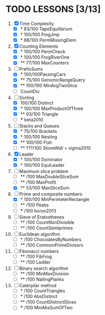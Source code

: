 * TODO LESSONS [3/13]
1) [X] Time Complexity
   - [X] *    83/100 TapeEquilibrium 
   - [X] *   100/100 FrogJmp         
   - [X] *    88/100 PermMissingElem
2) [X]  Counting Elements
   - [X] *   100/100 PermCheck
   - [X] *   100/100 FrogRiverOne
   - [X] **   77/100 MaxCounters
3) [-] PrefixSums
   - [X] *   100/100PassingCars
   - [X] **   75/100 GenomicRangeQuery
   - [X] **  100/100 MinAvgTwoSlice
   - [ ]     CountDiv
4) [-] Sorting
   - [X]     100/100 Distinct
   - [X] *   100/100 MaxProductOfThree
   - [X] **   93/100 Triangle
   - [ ] *** beta2010
5) [-] Stacks and Queues
   - [X] *    75/100 Brackets
   - [X] *   100/100 Nesting
   - [X] **  100/100 Fish
   - [ ] **  ???/100 StoneWall = sigma2010
6) [X] Leader
   - [X] *   100/100 Dominator
   - [X] *   100/100 EquiLeader
7) [-] Maximum slice problem
   - [ ] **     /100 MaxDoubleSliceSum
   - [ ] **     /100 MaxProfit
   - [X] **   53/100 MaxSliceSum
8) [-] Prime and composite numbers
   - [X] *   100/100 MinPerimeterRectangle
   - [ ] **     /100 Peaks
   - [ ] ***    /100 boron2013
9) [ ] Sieve of Eratosthenes
   - [ ] **     /100 CountNonDivisible
   - [ ] **     /100 CountSemiprimes
10) [ ] Euclidean algorithm
    - [ ] *      /100 ChocolatesByNumbers
    - [ ] **     /100 CommonPrimeDivisors
11) [ ] Fibonacci numbers
    - [ ] **     /100 FibFrog
    - [ ] **     /100 Ladder
12) [ ] Binary search algorithm
    - [ ] **     /100 MinMaxDivision
    - [ ] **     /100 NailingPlanks
13) [ ] Caterpilar method
    - [ ] *      /100 CountTriangles
    - [ ] *      /100 AbsDistinct
    - [ ] **     /100 CountDistinctSlices
    - [ ] ***    /100 MinAbsSumOfTwo

